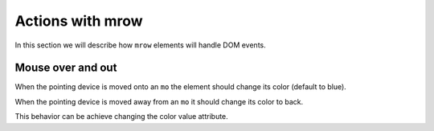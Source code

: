 Actions with mrow
=================

In this section we will describe how ``mrow`` elements will handle DOM events.

Mouse over and out
------------------

When the pointing device is moved onto an ``mo`` the element should change its
color (default to blue).

When the pointing device is moved away from an ``mo`` it should change its
color to back.

This behavior can be achieve changing the color value attribute.
